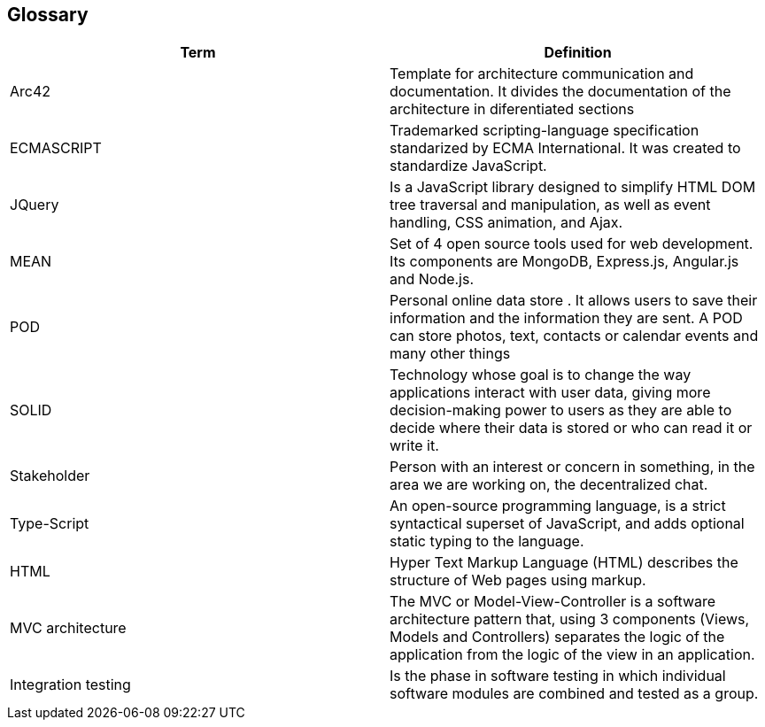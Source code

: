 [[section-glossary]]
== Glossary

[options="header"]
|===
| Term         | Definition
| Arc42    |  Template for architecture communication and documentation. It divides the documentation of the architecture in diferentiated sections
| ECMASCRIPT | Trademarked scripting-language specification standarized by ECMA International. It was created to standardize JavaScript.
| JQuery | Is a JavaScript library designed to simplify HTML DOM tree traversal and manipulation, as well as event handling, CSS animation, and Ajax.
| MEAN | Set of 4 open source tools used for web development. Its components are MongoDB, Express.js, Angular.js and Node.js.
| POD    | Personal online data store . It allows users to save their information and the information they are
sent. A POD can store photos, text, contacts or calendar events and many other things
|SOLID |  Technology whose goal is to change the way applications interact with user data, giving more decision-making
 power to users as they are able to decide where their data is stored or who can read it or write it.
 | Stakeholder |Person with an interest or concern in something, in the area we are working on, the decentralized chat. 
| Type-Script | An open-source programming language, is a strict 
syntactical superset of JavaScript, and adds optional static typing to the language.
| HTML | Hyper Text Markup Language (HTML) describes the structure of Web pages using markup.
| MVC architecture | The MVC or Model-View-Controller is a software architecture pattern that, using 3 components (Views, Models and Controllers) separates the logic of the application from the logic of the view in an application.
| Integration testing | Is the phase in software testing in which individual software modules are combined and tested as a group.

|===
